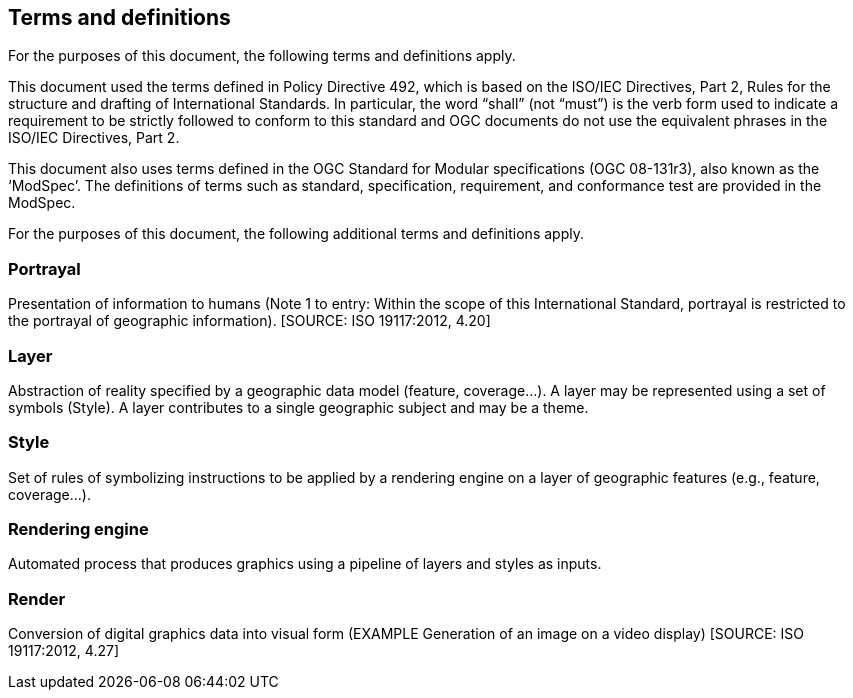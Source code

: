 == Terms and definitions

For the purposes of this document, the following terms and definitions apply.

This document used the terms defined in Policy Directive 492, which is based on the ISO/IEC Directives, Part 2, Rules for the structure and drafting of International Standards. In particular, the word “shall” (not “must”) is the verb form used to indicate a requirement to be strictly followed to conform to this standard and OGC documents do not use the equivalent phrases in the ISO/IEC Directives, Part 2.

This document also uses terms defined in the OGC Standard for Modular specifications (OGC 08-131r3), also known as the ‘ModSpec’. The definitions of terms such as standard, specification, requirement, and conformance test are provided in the ModSpec.

For the purposes of this document, the following additional terms and definitions apply.

=== Portrayal
Presentation of information to humans (Note 1 to entry: Within the scope of this International Standard, portrayal is restricted to the portrayal of geographic information). [SOURCE: ISO 19117:2012, 4.20]

=== Layer
Abstraction of reality specified by a geographic data model (feature, coverage…​). A layer may be represented using a set of symbols (Style). A layer contributes to a single geographic subject and may be a theme.

=== Style
Set of rules of symbolizing instructions to be applied by a rendering engine on a layer of geographic features (e.g., feature, coverage…​).

=== Rendering engine
Automated process that produces graphics using a pipeline of layers and styles as inputs.

=== Render
Conversion of digital graphics data into visual form (EXAMPLE Generation of an image on a video display) [SOURCE: ISO 19117:2012, 4.27]
